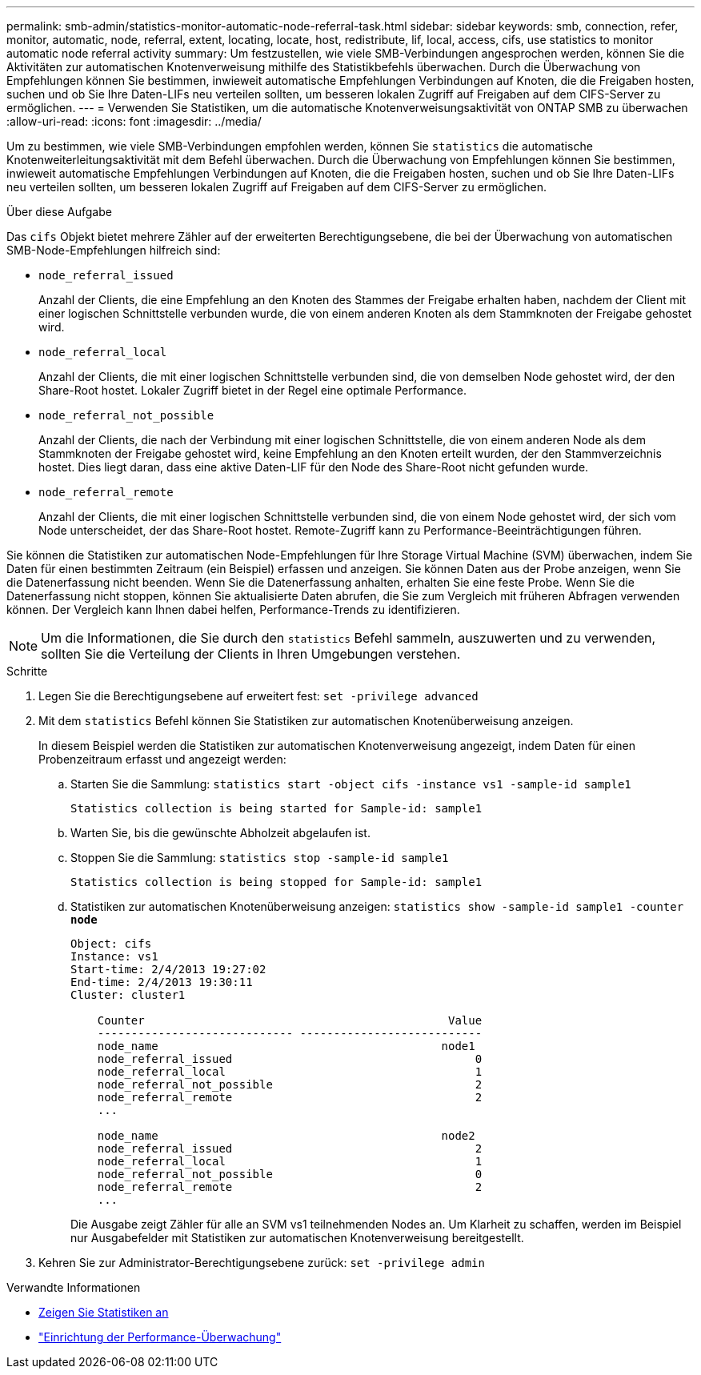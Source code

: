 ---
permalink: smb-admin/statistics-monitor-automatic-node-referral-task.html 
sidebar: sidebar 
keywords: smb, connection, refer, monitor, automatic, node, referral, extent, locating, locate, host, redistribute, lif, local, access, cifs, use statistics to monitor automatic node referral activity 
summary: Um festzustellen, wie viele SMB-Verbindungen angesprochen werden, können Sie die Aktivitäten zur automatischen Knotenverweisung mithilfe des Statistikbefehls überwachen. Durch die Überwachung von Empfehlungen können Sie bestimmen, inwieweit automatische Empfehlungen Verbindungen auf Knoten, die die Freigaben hosten, suchen und ob Sie Ihre Daten-LIFs neu verteilen sollten, um besseren lokalen Zugriff auf Freigaben auf dem CIFS-Server zu ermöglichen. 
---
= Verwenden Sie Statistiken, um die automatische Knotenverweisungsaktivität von ONTAP SMB zu überwachen
:allow-uri-read: 
:icons: font
:imagesdir: ../media/


[role="lead"]
Um zu bestimmen, wie viele SMB-Verbindungen empfohlen werden, können Sie `statistics` die automatische Knotenweiterleitungsaktivität mit dem Befehl überwachen. Durch die Überwachung von Empfehlungen können Sie bestimmen, inwieweit automatische Empfehlungen Verbindungen auf Knoten, die die Freigaben hosten, suchen und ob Sie Ihre Daten-LIFs neu verteilen sollten, um besseren lokalen Zugriff auf Freigaben auf dem CIFS-Server zu ermöglichen.

.Über diese Aufgabe
Das `cifs` Objekt bietet mehrere Zähler auf der erweiterten Berechtigungsebene, die bei der Überwachung von automatischen SMB-Node-Empfehlungen hilfreich sind:

* `node_referral_issued`
+
Anzahl der Clients, die eine Empfehlung an den Knoten des Stammes der Freigabe erhalten haben, nachdem der Client mit einer logischen Schnittstelle verbunden wurde, die von einem anderen Knoten als dem Stammknoten der Freigabe gehostet wird.

* `node_referral_local`
+
Anzahl der Clients, die mit einer logischen Schnittstelle verbunden sind, die von demselben Node gehostet wird, der den Share-Root hostet. Lokaler Zugriff bietet in der Regel eine optimale Performance.

* `node_referral_not_possible`
+
Anzahl der Clients, die nach der Verbindung mit einer logischen Schnittstelle, die von einem anderen Node als dem Stammknoten der Freigabe gehostet wird, keine Empfehlung an den Knoten erteilt wurden, der den Stammverzeichnis hostet. Dies liegt daran, dass eine aktive Daten-LIF für den Node des Share-Root nicht gefunden wurde.

* `node_referral_remote`
+
Anzahl der Clients, die mit einer logischen Schnittstelle verbunden sind, die von einem Node gehostet wird, der sich vom Node unterscheidet, der das Share-Root hostet. Remote-Zugriff kann zu Performance-Beeinträchtigungen führen.



Sie können die Statistiken zur automatischen Node-Empfehlungen für Ihre Storage Virtual Machine (SVM) überwachen, indem Sie Daten für einen bestimmten Zeitraum (ein Beispiel) erfassen und anzeigen. Sie können Daten aus der Probe anzeigen, wenn Sie die Datenerfassung nicht beenden. Wenn Sie die Datenerfassung anhalten, erhalten Sie eine feste Probe. Wenn Sie die Datenerfassung nicht stoppen, können Sie aktualisierte Daten abrufen, die Sie zum Vergleich mit früheren Abfragen verwenden können. Der Vergleich kann Ihnen dabei helfen, Performance-Trends zu identifizieren.

[NOTE]
====
Um die Informationen, die Sie durch den `statistics` Befehl sammeln, auszuwerten und zu verwenden, sollten Sie die Verteilung der Clients in Ihren Umgebungen verstehen.

====
.Schritte
. Legen Sie die Berechtigungsebene auf erweitert fest: `set -privilege advanced`
. Mit dem `statistics` Befehl können Sie Statistiken zur automatischen Knotenüberweisung anzeigen.
+
In diesem Beispiel werden die Statistiken zur automatischen Knotenverweisung angezeigt, indem Daten für einen Probenzeitraum erfasst und angezeigt werden:

+
.. Starten Sie die Sammlung: `statistics start -object cifs -instance vs1 -sample-id sample1`
+
[listing]
----
Statistics collection is being started for Sample-id: sample1
----
.. Warten Sie, bis die gewünschte Abholzeit abgelaufen ist.
.. Stoppen Sie die Sammlung: `statistics stop -sample-id sample1`
+
[listing]
----
Statistics collection is being stopped for Sample-id: sample1
----
.. Statistiken zur automatischen Knotenüberweisung anzeigen: `statistics show -sample-id sample1 -counter *node*`
+
[listing]
----
Object: cifs
Instance: vs1
Start-time: 2/4/2013 19:27:02
End-time: 2/4/2013 19:30:11
Cluster: cluster1

    Counter                                             Value
    ----------------------------- ---------------------------
    node_name                                          node1
    node_referral_issued                                    0
    node_referral_local                                     1
    node_referral_not_possible                              2
    node_referral_remote                                    2
    ...

    node_name                                          node2
    node_referral_issued                                    2
    node_referral_local                                     1
    node_referral_not_possible                              0
    node_referral_remote                                    2
    ...
----
+
Die Ausgabe zeigt Zähler für alle an SVM vs1 teilnehmenden Nodes an. Um Klarheit zu schaffen, werden im Beispiel nur Ausgabefelder mit Statistiken zur automatischen Knotenverweisung bereitgestellt.



. Kehren Sie zur Administrator-Berechtigungsebene zurück: `set -privilege admin`


.Verwandte Informationen
* xref:display-statistics-task.adoc[Zeigen Sie Statistiken an]
* link:../performance-config/index.html["Einrichtung der Performance-Überwachung"]

